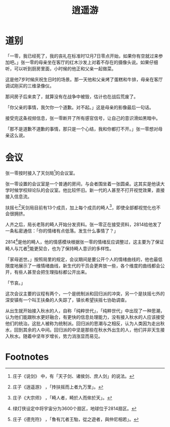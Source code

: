 #+TITLE: 逍遥游
#+OPTIONS: ^:nil
#+HTML_HEAD: <link rel="stylesheet" href="https://latex.now.sh/style.css">
* 道别
「一零，我已经死了，我的丧礼在标准时12月7日零点开始，如果你有空就过来参加吧。」张一零的母亲坐在客厅的红木沙发上对着不存在的摄像头说。如果仔细听，可以听到厨房里面，小时候的他正和父亲一起做菜。

这是他7岁时候庆祝生日时的场景。那一天他和父亲烤了蛋糕和牛排，母亲在客厅调试刚买的三维录像仪。

那间房子后来卖了，就算没有在战争中被毁，估计也在战后荒废了。

「你父亲的事情，我欠你一个道歉。对不起。」这是母亲的影像最后一句话。

接受完这条视频信息，张一零断开了所有感官信号，让自己的意识滑如黑暗中。

「那不是道歉不道歉的事情，那只是一个心结，我和你都打不开。」张一零想对母亲这么说。
* 会议
张一零按时接入了天剑局[fn:1]的会议室。

张一零设置的会议室是一个普通的房间，与会者围坐着一张圆桌。这其实是他读大学时候学校辩论队的会议室。他比较怀旧。新一代的人甚至不打开视觉效果，直接接入信息流。

扶摇七[fn:2]天剑局目前有13个成员，加上每个成员的畸人[fn:3]，即使全部都视觉化也不会很拥挤。

人齐之后，局长老陈的畸人开始分发资料。张一零正在接受资料，2814给他发了一条私密通信：「你的情绪有点低落。发生什么事情了？」

2814[fn:4]是他的畸人，他的情感模块根据张一零的情绪反应调整过，这主要为了保证畸人与兀者[fn:5]能更契合，也为了保持畸人意识的多样性。

「家母逝世。」按照局里的规定，会议期间是要公开个人的情绪曲线的，他也最低限度地展示了一维情绪曲线，新生代的干员会更奔放一些，各个维度的曲线都会公开，有些人甚至会把生理指标都公开出来。

「节哀。」

这次会议主要的议程有两个，一个是统制派和回归派的冲突，另一个是扶摇七外的深安镇有一个叫王扶桑的人失踪了，镇长希望扶摇七协助调查。

从出生就开始接入秋水的人，自称「纯粹世代」，「纯粹世代」中出现了一种思潮，认为他们能跟秋水更好融合，有更快的信息处理能力，没有接入秋水的人应该接受他们的统治。这批人被称为统制派。回归派的思潮与之相反，认为人类因为走出秋水，回到其余的人中间。回归派的中坚是那些在秋水外出生的人，他们并非天生接入秋水。随着中坚年岁增长，势力消涨显而易见。

* Footnotes

[fn:5] 庄子《德充符》 ，「魯有兀者王駘，從之遊者，與仲尼相若」。

[fn:4] 绿灯侠设定中将宇宙分为3600个扇区，地球位于2814扇区。 

[fn:3] 庄子《大宗师》 ，「畸人者，畸於人而侔於天」。

[fn:2] 庄子《逍遥游》 ，「抟扶摇而上者九万里」。

[fn:1] 庄子《说剑》 中，有「天子剑、诸侯剑、庶人剑」的说法。
